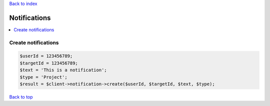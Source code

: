 .. _top:
.. title:: Notifications

`Back to index <index.rst>`_

=============
Notifications
=============

.. contents::
    :local:


Create notifications
````````````````````

.. code-block:: php
    
    $userId = 123456789;
    $targetId = 123456789;
    $text = 'This is a notification';
    $type = 'Project';
    $result = $client->notification->create($userId, $targetId, $text, $type);


`Back to top <#top>`_